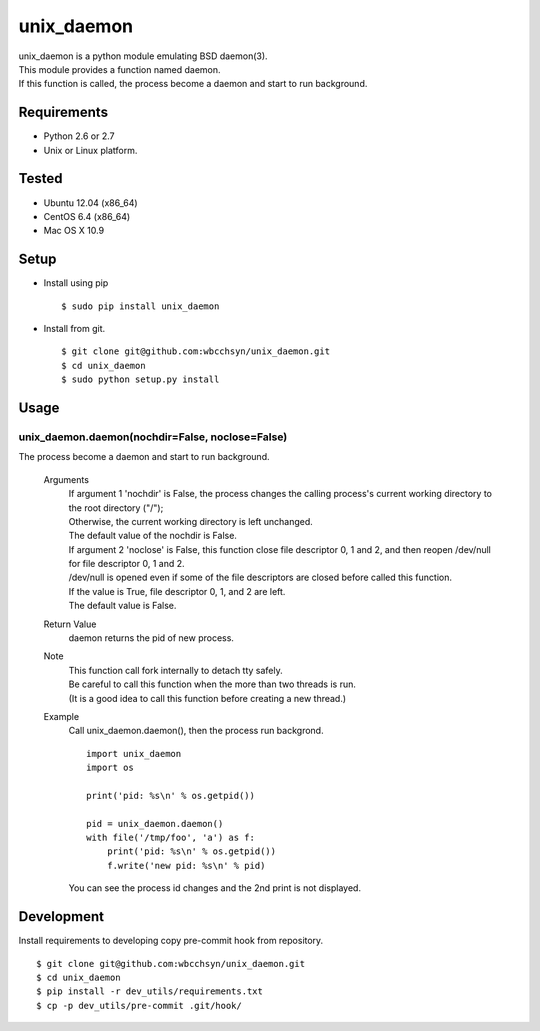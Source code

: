 unix_daemon
===========
| unix_daemon is a python module emulating BSD daemon(3).
| This module provides a function named daemon.
| If this function is called, the process become a daemon and start to run background.


Requirements
^^^^^^^^^^^^
* Python 2.6 or 2.7
* Unix or Linux platform.

Tested
^^^^^^^^^
* Ubuntu 12.04 (x86_64)
* CentOS 6.4 (x86_64)
* Mac OS X 10.9

Setup
^^^^^
* Install using pip
  ::

  $ sudo pip install unix_daemon

* Install from git.  
  ::

    $ git clone git@github.com:wbcchsyn/unix_daemon.git
    $ cd unix_daemon
    $ sudo python setup.py install

Usage
^^^^^
unix_daemon.daemon(nochdir=False, noclose=False)
------------------------------------------------
The process become a daemon and start to run background.

  Arguments
    | If argument 1 'nochdir' is False, the process changes the calling process's current working directory to the root directory ("/");
    | Otherwise, the current working directory is left unchanged.
    | The default value of the nochdir is False.

    | If argument 2 'noclose' is False, this function close file descriptor 0, 1 and 2, and then reopen /dev/null for file descriptor 0, 1 and 2.
    | /dev/null is opened even if some of the file descriptors are closed before called this function.
    | If the value is True, file descriptor 0, 1, and 2 are left.
    | The default value is False.


  Return Value
    daemon returns the pid of new process.

  Note
    | This function call fork internally to detach tty safely.
    | Be careful to call this function when the more than two threads is run.
    | (It is a good idea to call this function before creating a new thread.)

  Example
    Call unix_daemon.daemon(), then the process run backgrond.

    ::

      import unix_daemon
      import os

      print('pid: %s\n' % os.getpid())

      pid = unix_daemon.daemon()
      with file('/tmp/foo', 'a') as f:
          print('pid: %s\n' % os.getpid())
          f.write('new pid: %s\n' % pid)

    You can see the process id changes and the 2nd print is not displayed.

Development
^^^^^^^^^^^
Install requirements to developing copy pre-commit hook from repository.
::

  $ git clone git@github.com:wbcchsyn/unix_daemon.git
  $ cd unix_daemon
  $ pip install -r dev_utils/requirements.txt
  $ cp -p dev_utils/pre-commit .git/hook/

